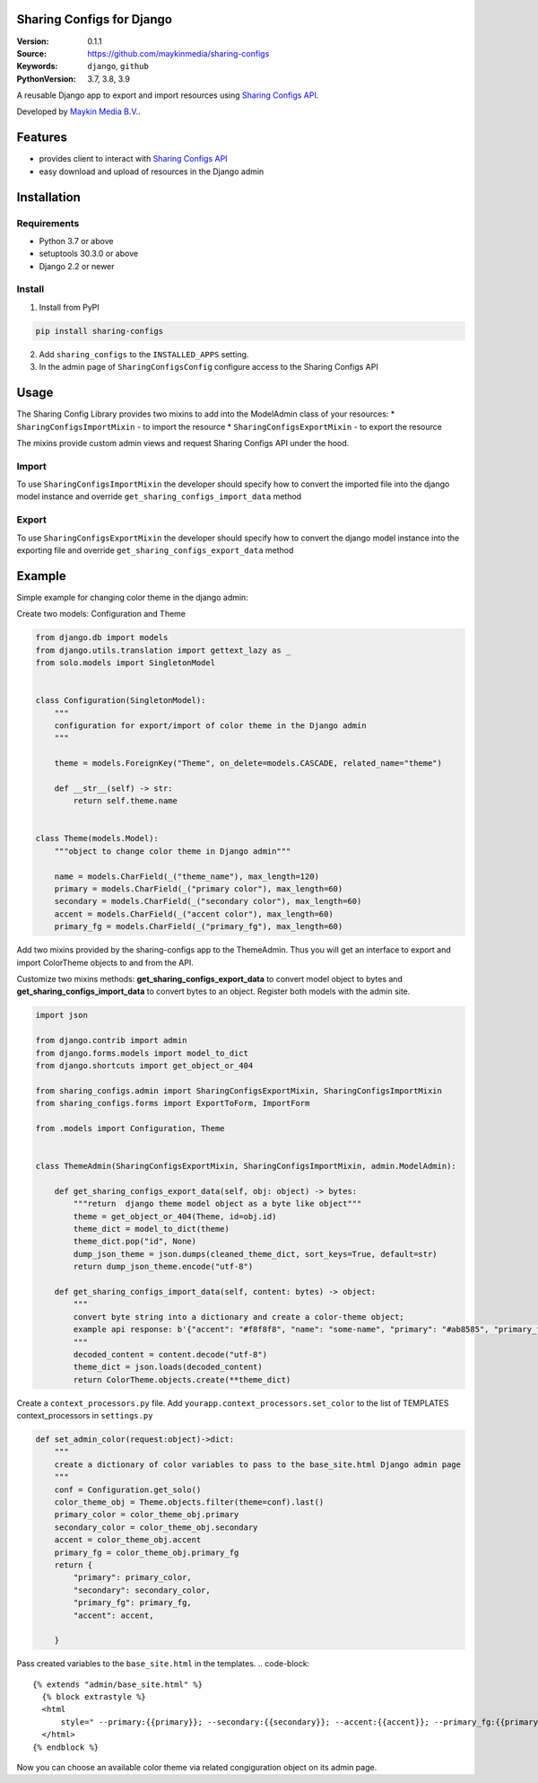
Sharing Configs for Django
=================================================

:Version: 0.1.1
:Source: https://github.com/maykinmedia/sharing-configs
:Keywords: ``django``, ``github``
:PythonVersion: 3.7, 3.8, 3.9

|build-status| |coverage| |black|

|python-versions| |django-versions| |pypi-version|

A reusable Django app to export and import resources using `Sharing Configs API`_.

Developed by `Maykin Media B.V.`_.

Features
========

* provides client to interact with `Sharing Configs API`_
* easy download and upload of resources in the Django admin


Installation
============

Requirements
------------

* Python 3.7 or above
* setuptools 30.3.0 or above
* Django 2.2 or newer


Install
-------

1. Install from PyPI

.. code-block:: bash

    pip install sharing-configs

2. Add ``sharing_configs`` to the ``INSTALLED_APPS`` setting.
3. In the admin page of ``SharingConfigsConfig`` configure access to the Sharing Configs API

Usage
=====

The Sharing Config Library provides two mixins to add into the ModelAdmin class of your resources:
* ``SharingConfigsImportMixin`` - to import the resource
* ``SharingConfigsExportMixin`` - to export the resource

The mixins provide custom admin views and request Sharing Configs API under the hood.

Import
------

To use ``SharingConfigsImportMixin`` the developer should specify how to convert the imported file into the
django model instance and override ``get_sharing_configs_import_data`` method


Export
------

To use ``SharingConfigsExportMixin`` the developer should specify how to convert the django model instance into
the exporting file and override ``get_sharing_configs_export_data`` method


.. |build-status| image:: https://github.com/maykinmedia/sharing-configs/actions/workflows/ci.yaml/badge.svg?branch=master
    :alt: Build status
    :target: https://github.com/maykinmedia/sharing-configs/actions/workflows/ci.yaml?branch=master

.. |coverage| image:: https://codecov.io/gh/maykinmedia/sharing-configs/branch/master/graph/badge.svg
    :target: https://codecov.io/gh/maykinmedia/sharing-configs
    :alt: Coverage status

.. |black| image:: https://img.shields.io/badge/code%20style-black-000000.svg
    :target: https://github.com/psf/black

.. |python-versions| image:: https://img.shields.io/pypi/pyversions/sharing_configs.svg

.. |django-versions| image:: https://img.shields.io/pypi/djversions/sharing_configs.svg

.. |pypi-version| image:: https://img.shields.io/pypi/v/sharing_configs.svg
    :target: https://pypi.org/project/sharing_configs/

.. _Maykin Media B.V.: https://www.maykinmedia.nl
.. _Sharing Configs API: https://github.com/maykinmedia/sharing-configs-api.git

Example
=======
Simple example for changing color theme in the django admin:

Create two models: Configuration and Theme

.. code-block:: python

    from django.db import models
    from django.utils.translation import gettext_lazy as _
    from solo.models import SingletonModel


    class Configuration(SingletonModel):
        """
        configuration for export/import of color theme in the Django admin
        """

        theme = models.ForeignKey("Theme", on_delete=models.CASCADE, related_name="theme")

        def __str__(self) -> str:
            return self.theme.name


    class Theme(models.Model):
        """object to change color theme in Django admin"""

        name = models.CharField(_("theme_name"), max_length=120)
        primary = models.CharField(_("primary color"), max_length=60)
        secondary = models.CharField(_("secondary color"), max_length=60)
        accent = models.CharField(_("accent color"), max_length=60)
        primary_fg = models.CharField(_("primary_fg"), max_length=60)
        
        
Add two mixins provided by the sharing-configs app to the ThemeAdmin. 
Thus you will get an interface to export and import ColorTheme objects to and from the API.  

Customize two mixins methods: **get_sharing_configs_export_data** to convert model object to bytes and 
**get_sharing_configs_import_data** to convert bytes to an object.
Register both models with the admin site.


.. code-block:: python

    import json

    from django.contrib import admin
    from django.forms.models import model_to_dict
    from django.shortcuts import get_object_or_404

    from sharing_configs.admin import SharingConfigsExportMixin, SharingConfigsImportMixin
    from sharing_configs.forms import ExportToForm, ImportForm

    from .models import Configuration, Theme


    class ThemeAdmin(SharingConfigsExportMixin, SharingConfigsImportMixin, admin.ModelAdmin):        

        def get_sharing_configs_export_data(self, obj: object) -> bytes:
            """return  django theme model object as a byte like object"""
            theme = get_object_or_404(Theme, id=obj.id)
            theme_dict = model_to_dict(theme)
            theme_dict.pop("id", None)
            dump_json_theme = json.dumps(cleaned_theme_dict, sort_keys=True, default=str)        
            return dump_json_theme.encode("utf-8")

        def get_sharing_configs_import_data(self, content: bytes) -> object:
            """
            convert byte string into a dictionary and create a color-theme object;           
            example api response: b'{"accent": "#f8f8f8", "name": "some-name", "primary": "#ab8585", "primary_fg": "#1a2b3c", "secondary": "#315980"}'
            """              
            decoded_content = content.decode("utf-8")
            theme_dict = json.loads(decoded_content)        
            return ColorTheme.objects.create(**theme_dict)       


Create a ``context_processors.py`` file.  
Add ``yourapp.context_processors.set_color`` to the list of TEMPLATES context_processors in ``settings.py``

.. code-block:: python

    def set_admin_color(request:object)->dict:
        """
        create a dictionary of color variables to pass to the base_site.html Django admin page
        """
        conf = Configuration.get_solo()
        color_theme_obj = Theme.objects.filter(theme=conf).last()
        primary_color = color_theme_obj.primary
        secondary_color = color_theme_obj.secondary
        accent = color_theme_obj.accent
        primary_fg = color_theme_obj.primary_fg    
        return {
            "primary": primary_color,
            "secondary": secondary_color,            
            "primary_fg": primary_fg,
            "accent": accent,
            
        }
Pass created variables to the ``base_site.html`` in the templates.
.. code-block::
  {% extends "admin/base_site.html" %}
    {% block extrastyle %}
    <html
        style=" --primary:{{primary}}; --secondary:{{secondary}}; --accent:{{accent}}; --primary_fg:{{primary_fg}};">
    </html>
  {% endblock %}

Now you can choose an available color theme via related congiguration object on its admin page.
